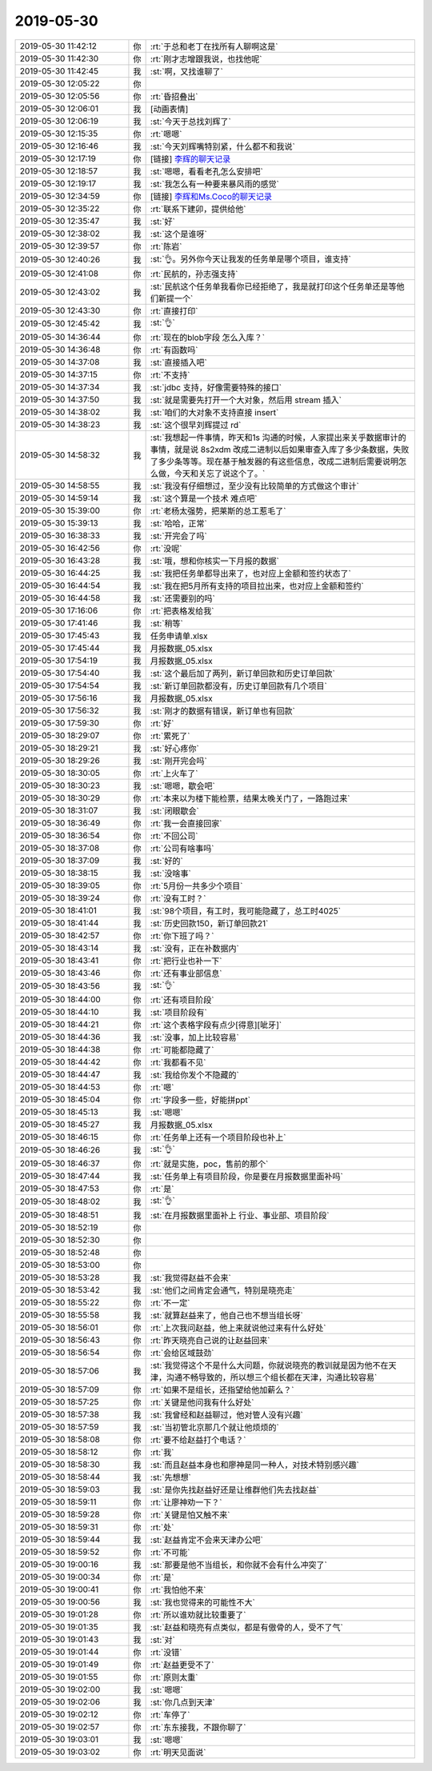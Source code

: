 2019-05-30
-------------

.. list-table::
   :widths: 25, 1, 60

   * - 2019-05-30 11:42:12
     - 你
     - :rt:`于总和老丁在找所有人聊啊这是`
   * - 2019-05-30 11:42:30
     - 你
     - :rt:`刚才志增跟我说，也找他呢`
   * - 2019-05-30 11:42:45
     - 我
     - :st:`啊，又找谁聊了`
   * - 2019-05-30 12:05:22
     - 你
     - .. image:: /images/326764.jpg
          :width: 100px
   * - 2019-05-30 12:05:56
     - 你
     - :rt:`昏招叠出`
   * - 2019-05-30 12:06:01
     - 我
     - [动画表情]
   * - 2019-05-30 12:06:19
     - 我
     - :st:`今天于总找刘辉了`
   * - 2019-05-30 12:15:35
     - 你
     - :rt:`嗯嗯`
   * - 2019-05-30 12:16:46
     - 我
     - :st:`今天刘辉嘴特别紧，什么都不和我说`
   * - 2019-05-30 12:17:19
     - 你
     - [链接] `李辉的聊天记录 <https://support.weixin.qq.com/cgi-bin/mmsupport-bin/readtemplate?t=page/favorite_record__w_unsupport>`_
   * - 2019-05-30 12:18:57
     - 我
     - :st:`嗯嗯，看看老孔怎么安排吧`
   * - 2019-05-30 12:19:17
     - 我
     - :st:`我怎么有一种要来暴风雨的感觉`
   * - 2019-05-30 12:34:59
     - 你
     - [链接] `李辉和Ms.Coco的聊天记录 <https://support.weixin.qq.com/cgi-bin/mmsupport-bin/readtemplate?t=page/favorite_record__w_unsupport>`_
   * - 2019-05-30 12:35:22
     - 你
     - :rt:`联系下建卯，提供给他`
   * - 2019-05-30 12:35:47
     - 我
     - :st:`好`
   * - 2019-05-30 12:38:02
     - 我
     - :st:`这个是谁呀`
   * - 2019-05-30 12:39:57
     - 你
     - :rt:`陈岩`
   * - 2019-05-30 12:40:26
     - 我
     - :st:`👌。另外你今天让我发的任务单是哪个项目，谁支持`
   * - 2019-05-30 12:41:08
     - 你
     - :rt:`民航的，孙志强支持`
   * - 2019-05-30 12:43:02
     - 我
     - :st:`民航这个任务单我看你已经拒绝了，我是就打印这个任务单还是等他们新提一个`
   * - 2019-05-30 12:43:30
     - 你
     - :rt:`直接打印`
   * - 2019-05-30 12:45:42
     - 我
     - :st:`👌`
   * - 2019-05-30 14:36:44
     - 你
     - :rt:`现在的blob字段 怎么入库？`
   * - 2019-05-30 14:36:48
     - 你
     - :rt:`有函数吗`
   * - 2019-05-30 14:37:08
     - 我
     - :st:`直接插入吧`
   * - 2019-05-30 14:37:15
     - 你
     - :rt:`不支持`
   * - 2019-05-30 14:37:34
     - 我
     - :st:`jdbc 支持，好像需要特殊的接口`
   * - 2019-05-30 14:37:50
     - 我
     - :st:`就是需要先打开一个大对象，然后用 stream 插入`
   * - 2019-05-30 14:38:02
     - 我
     - :st:`咱们的大对象不支持直接 insert`
   * - 2019-05-30 14:38:23
     - 我
     - :st:`这个很早刘辉提过 rd`
   * - 2019-05-30 14:58:32
     - 我
     - :st:`我想起一件事情，昨天和1s 沟通的时候，人家提出来关乎数据审计的事情，就是说 8s2xdm 改成二进制以后如果审查入库了多少条数据，失败了多少条等等。现在基于触发器的有这些信息，改成二进制后需要说明怎么做，今天和关忘了说这个了。`
   * - 2019-05-30 14:58:55
     - 我
     - :st:`我没有仔细想过，至少没有比较简单的方式做这个审计`
   * - 2019-05-30 14:59:14
     - 我
     - :st:`这个算是一个技术 难点吧`
   * - 2019-05-30 15:39:00
     - 你
     - :rt:`老杨太强势，把莱斯的总工惹毛了`
   * - 2019-05-30 15:39:13
     - 我
     - :st:`哈哈，正常`
   * - 2019-05-30 16:38:33
     - 我
     - :st:`开完会了吗`
   * - 2019-05-30 16:42:56
     - 你
     - :rt:`没呢`
   * - 2019-05-30 16:43:28
     - 我
     - :st:`哦，想和你核实一下月报的数据`
   * - 2019-05-30 16:44:25
     - 我
     - :st:`我把任务单都导出来了，也对应上金额和签约状态了`
   * - 2019-05-30 16:44:54
     - 我
     - :st:`我在把5月所有支持的项目拉出来，也对应上金额和签约`
   * - 2019-05-30 16:44:58
     - 我
     - :st:`还需要别的吗`
   * - 2019-05-30 17:16:06
     - 你
     - :rt:`把表格发给我`
   * - 2019-05-30 17:41:46
     - 我
     - :st:`稍等`
   * - 2019-05-30 17:45:43
     - 我
     - 任务申请单.xlsx
   * - 2019-05-30 17:45:44
     - 我
     - 月报数据_05.xlsx
   * - 2019-05-30 17:54:19
     - 我
     - 月报数据_05.xlsx
   * - 2019-05-30 17:54:40
     - 我
     - :st:`这个最后加了两列，新订单回款和历史订单回款`
   * - 2019-05-30 17:54:54
     - 我
     - :st:`新订单回款都没有，历史订单回款有几个项目`
   * - 2019-05-30 17:56:16
     - 我
     - 月报数据_05.xlsx
   * - 2019-05-30 17:56:32
     - 我
     - :st:`刚才的数据有错误，新订单也有回款`
   * - 2019-05-30 17:59:30
     - 你
     - :rt:`好`
   * - 2019-05-30 18:29:07
     - 你
     - :rt:`累死了`
   * - 2019-05-30 18:29:21
     - 我
     - :st:`好心疼你`
   * - 2019-05-30 18:29:26
     - 我
     - :st:`刚开完会吗`
   * - 2019-05-30 18:30:05
     - 你
     - :rt:`上火车了`
   * - 2019-05-30 18:30:23
     - 我
     - :st:`嗯嗯，歇会吧`
   * - 2019-05-30 18:30:29
     - 你
     - :rt:`本来以为楼下能检票，结果太晚关门了，一路跑过来`
   * - 2019-05-30 18:31:07
     - 我
     - :st:`闭眼歇会`
   * - 2019-05-30 18:36:49
     - 你
     - :rt:`我一会直接回家`
   * - 2019-05-30 18:36:54
     - 你
     - :rt:`不回公司`
   * - 2019-05-30 18:37:08
     - 你
     - :rt:`公司有啥事吗`
   * - 2019-05-30 18:37:09
     - 我
     - :st:`好的`
   * - 2019-05-30 18:38:15
     - 我
     - :st:`没啥事`
   * - 2019-05-30 18:39:05
     - 你
     - :rt:`5月份一共多少个项目`
   * - 2019-05-30 18:39:24
     - 你
     - :rt:`没有工时？`
   * - 2019-05-30 18:41:01
     - 我
     - :st:`98个项目，有工时，我可能隐藏了，总工时4025`
   * - 2019-05-30 18:41:44
     - 我
     - :st:`历史回款150，新订单回款21`
   * - 2019-05-30 18:42:57
     - 你
     - :rt:`你下班了吗？`
   * - 2019-05-30 18:43:14
     - 我
     - :st:`没有，正在补数据内`
   * - 2019-05-30 18:43:41
     - 你
     - :rt:`把行业也补一下`
   * - 2019-05-30 18:43:46
     - 你
     - :rt:`还有事业部信息`
   * - 2019-05-30 18:43:56
     - 我
     - :st:`👌`
   * - 2019-05-30 18:44:00
     - 你
     - :rt:`还有项目阶段`
   * - 2019-05-30 18:44:10
     - 我
     - :st:`项目阶段有`
   * - 2019-05-30 18:44:21
     - 你
     - :rt:`这个表格字段有点少[得意][呲牙]`
   * - 2019-05-30 18:44:36
     - 我
     - :st:`没事，加上比较容易`
   * - 2019-05-30 18:44:38
     - 你
     - :rt:`可能都隐藏了`
   * - 2019-05-30 18:44:42
     - 你
     - :rt:`我都看不见`
   * - 2019-05-30 18:44:47
     - 我
     - :st:`我给你发个不隐藏的`
   * - 2019-05-30 18:44:53
     - 你
     - :rt:`嗯`
   * - 2019-05-30 18:45:04
     - 你
     - :rt:`字段多一些，好能拼ppt`
   * - 2019-05-30 18:45:13
     - 我
     - :st:`嗯嗯`
   * - 2019-05-30 18:45:27
     - 我
     - 月报数据_05.xlsx
   * - 2019-05-30 18:46:15
     - 你
     - :rt:`任务单上还有一个项目阶段也补上`
   * - 2019-05-30 18:46:26
     - 我
     - :st:`👌`
   * - 2019-05-30 18:46:37
     - 你
     - :rt:`就是实施，poc，售前的那个`
   * - 2019-05-30 18:47:44
     - 我
     - :st:`任务单上有项目阶段，你是要在月报数据里面补吗`
   * - 2019-05-30 18:47:53
     - 你
     - :rt:`是`
   * - 2019-05-30 18:48:02
     - 我
     - :st:`👌`
   * - 2019-05-30 18:48:51
     - 我
     - :st:`在月报数据里面补上 行业、事业部、项目阶段`
   * - 2019-05-30 18:52:19
     - 你
     - .. raw:: html
       
          <audio controls="controls"><source src="_static/mp3/326851.mp3" type="audio/mpeg" />不能播放语音</audio>
   * - 2019-05-30 18:52:30
     - 你
     - .. raw:: html
       
          <audio controls="controls"><source src="_static/mp3/326852.mp3" type="audio/mpeg" />不能播放语音</audio>
   * - 2019-05-30 18:52:48
     - 你
     - .. raw:: html
       
          <audio controls="controls"><source src="_static/mp3/326853.mp3" type="audio/mpeg" />不能播放语音</audio>
   * - 2019-05-30 18:53:00
     - 你
     - .. raw:: html
       
          <audio controls="controls"><source src="_static/mp3/326854.mp3" type="audio/mpeg" />不能播放语音</audio>
   * - 2019-05-30 18:53:28
     - 我
     - :st:`我觉得赵益不会来`
   * - 2019-05-30 18:53:42
     - 我
     - :st:`他们之间肯定会通气，特别是晓亮走`
   * - 2019-05-30 18:55:22
     - 你
     - :rt:`不一定`
   * - 2019-05-30 18:55:58
     - 我
     - :st:`就算赵益来了，他自己也不想当组长呀`
   * - 2019-05-30 18:56:01
     - 你
     - :rt:`上次我问赵益，他上来就说他过来有什么好处`
   * - 2019-05-30 18:56:43
     - 你
     - :rt:`昨天晓亮自己说的让赵益回来`
   * - 2019-05-30 18:56:54
     - 你
     - :rt:`会给区域鼓劲`
   * - 2019-05-30 18:57:06
     - 我
     - :st:`我觉得这个不是什么大问题，你就说晓亮的教训就是因为他不在天津，沟通不畅导致的，所以想三个组长都在天津，沟通比较容易`
   * - 2019-05-30 18:57:09
     - 你
     - :rt:`如果不是组长，还指望给他加薪么？`
   * - 2019-05-30 18:57:25
     - 你
     - :rt:`关键是他问我有什么好处`
   * - 2019-05-30 18:57:38
     - 我
     - :st:`我曾经和赵益聊过，他对管人没有兴趣`
   * - 2019-05-30 18:57:59
     - 我
     - :st:`当初管北京那几个就让他烦烦的`
   * - 2019-05-30 18:58:08
     - 你
     - :rt:`要不给赵益打个电话？`
   * - 2019-05-30 18:58:12
     - 你
     - :rt:`我`
   * - 2019-05-30 18:58:30
     - 我
     - :st:`而且赵益本身也和廖神是同一种人，对技术特别感兴趣`
   * - 2019-05-30 18:58:44
     - 我
     - :st:`先想想`
   * - 2019-05-30 18:59:03
     - 我
     - :st:`是你先找赵益好还是让维群他们先去找赵益`
   * - 2019-05-30 18:59:11
     - 你
     - :rt:`让廖神劝一下？`
   * - 2019-05-30 18:59:28
     - 你
     - :rt:`关键是怕又触不来`
   * - 2019-05-30 18:59:31
     - 你
     - :rt:`处`
   * - 2019-05-30 18:59:44
     - 我
     - :st:`赵益肯定不会来天津办公吧`
   * - 2019-05-30 18:59:52
     - 你
     - :rt:`不可能`
   * - 2019-05-30 19:00:16
     - 我
     - :st:`那要是他不当组长，和你就不会有什么冲突了`
   * - 2019-05-30 19:00:34
     - 你
     - :rt:`是`
   * - 2019-05-30 19:00:41
     - 你
     - :rt:`我怕他不来`
   * - 2019-05-30 19:00:56
     - 我
     - :st:`我也觉得来的可能性不大`
   * - 2019-05-30 19:01:28
     - 你
     - :rt:`所以谁劝就比较重要了`
   * - 2019-05-30 19:01:35
     - 我
     - :st:`赵益和晓亮有点类似，都是有傲骨的人，受不了气`
   * - 2019-05-30 19:01:43
     - 我
     - :st:`对`
   * - 2019-05-30 19:01:44
     - 你
     - :rt:`没错`
   * - 2019-05-30 19:01:49
     - 你
     - :rt:`赵益更受不了`
   * - 2019-05-30 19:01:55
     - 你
     - :rt:`原则太重`
   * - 2019-05-30 19:02:00
     - 我
     - :st:`嗯嗯`
   * - 2019-05-30 19:02:06
     - 我
     - :st:`你几点到天津`
   * - 2019-05-30 19:02:12
     - 你
     - :rt:`车停了`
   * - 2019-05-30 19:02:57
     - 你
     - :rt:`东东接我，不跟你聊了`
   * - 2019-05-30 19:03:01
     - 我
     - :st:`嗯嗯`
   * - 2019-05-30 19:03:02
     - 你
     - :rt:`明天见面说`